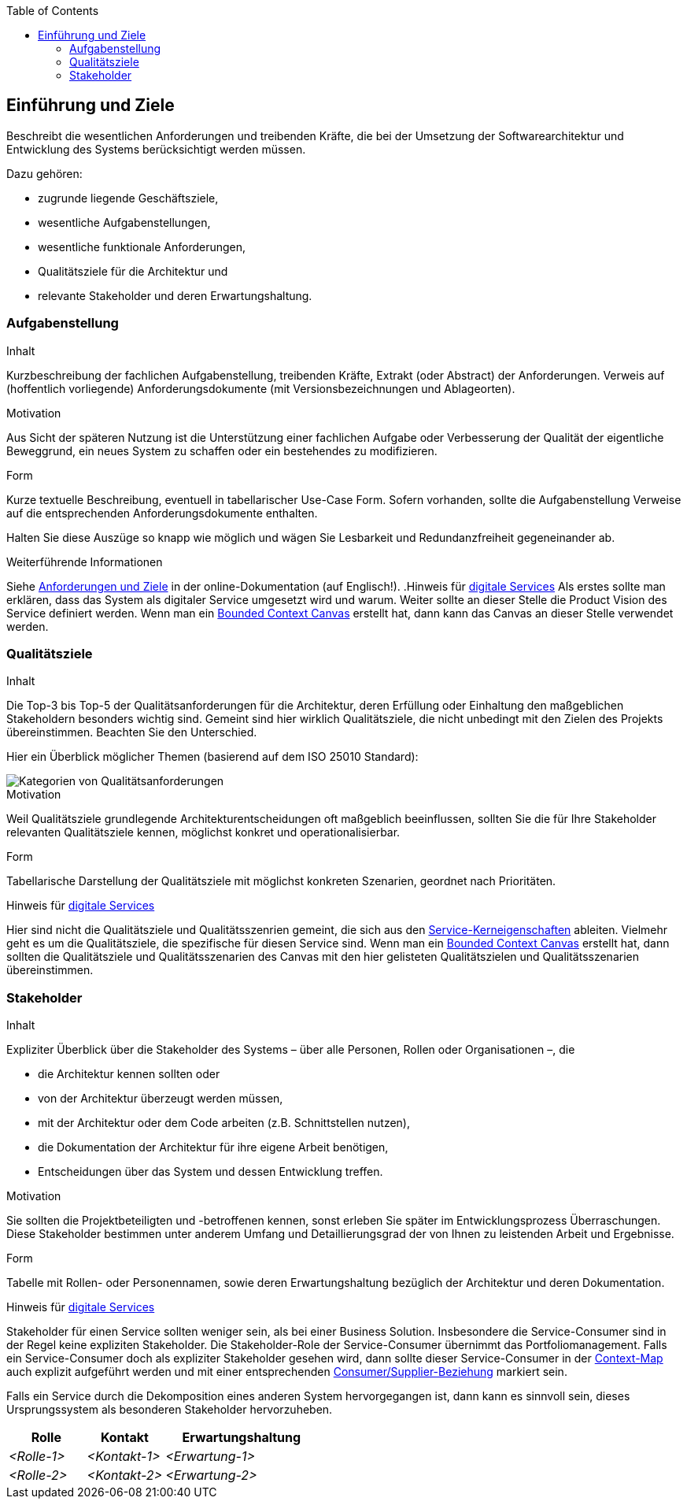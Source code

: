 :jbake-title: 1. Einführung und Ziele
:jbake-type: page_toc
:jbake-status: published
:jbake-menu: arc42
:jbake-order: 1
:filename: /01_introduction_and_goals.adoc
ifndef::imagesdir[:imagesdir: ../../images]

:toc:

[[section-introduction-and-goals]]
==	Einführung und Ziele

[role="arc42help"]
****
Beschreibt die wesentlichen Anforderungen und treibenden Kräfte, die bei der Umsetzung der Softwarearchitektur und Entwicklung des Systems berücksichtigt werden müssen.

Dazu gehören:

* zugrunde liegende Geschäftsziele,
* wesentliche Aufgabenstellungen,
* wesentliche funktionale Anforderungen,
* Qualitätsziele für die Architektur und
* relevante Stakeholder und deren Erwartungshaltung.
****

=== Aufgabenstellung

[role="arc42help"]
****
.Inhalt
Kurzbeschreibung der fachlichen Aufgabenstellung, treibenden Kräfte, Extrakt (oder Abstract) der Anforderungen.
Verweis auf (hoffentlich vorliegende) Anforderungsdokumente (mit Versionsbezeichnungen und Ablageorten).

.Motivation
Aus Sicht der späteren Nutzung ist die Unterstützung einer fachlichen Aufgabe oder Verbesserung der Qualität der eigentliche Beweggrund, ein neues System zu schaffen oder ein bestehendes zu modifizieren.

.Form
Kurze textuelle Beschreibung, eventuell in tabellarischer Use-Case Form.
Sofern vorhanden, sollte die Aufgabenstellung Verweise auf die entsprechenden Anforderungsdokumente enthalten.

Halten Sie diese Auszüge so knapp wie möglich und wägen Sie Lesbarkeit und Redundanzfreiheit gegeneinander ab.


.Weiterführende Informationen

Siehe https://docs.arc42.org/section-1/[Anforderungen und Ziele] in der online-Dokumentation (auf Englisch!).
.Hinweis für link:https://db-planet.deutschebahn.com/pages/servitization/apps/content/das-service-1x1[digitale Services]
Als erstes sollte man erklären, dass das System als digitaler Service umgesetzt wird und warum. Weiter sollte an dieser Stelle die Product Vision des Service definiert werden. Wenn man ein link:https://servitization.gitpages.tech.rz.db.de/02_DDD/best-practices/problem-strukturieren.html#werkzeuge[Bounded Context Canvas] erstellt hat, dann kann das Canvas an dieser Stelle verwendet werden.

****

=== Qualitätsziele

[role="arc42help"]
****
.Inhalt
Die Top-3 bis Top-5 der Qualitätsanforderungen für die Architektur, deren Erfüllung oder Einhaltung den maßgeblichen Stakeholdern besonders wichtig sind.
Gemeint sind hier wirklich Qualitätsziele, die nicht unbedingt mit den Zielen des Projekts übereinstimmen. 
Beachten Sie den Unterschied.

Hier ein Überblick möglicher Themen (basierend auf dem ISO 25010 Standard):

image::01_2_iso-25010-topics-DE.png["Kategorien von Qualitätsanforderungen"]

.Motivation
Weil Qualitätsziele grundlegende Architekturentscheidungen oft maßgeblich beeinflussen, sollten Sie die für Ihre Stakeholder relevanten Qualitätsziele kennen, möglichst konkret und operationalisierbar.

.Form
Tabellarische Darstellung der Qualitätsziele mit möglichst konkreten Szenarien, geordnet nach Prioritäten.

.Hinweis für link:https://db-planet.deutschebahn.com/pages/servitization/apps/content/das-service-1x1[digitale Services]
Hier sind nicht die Qualitätsziele und Qualitätsszenrien gemeint, die sich aus den link:https://db-planet.deutschebahn.com/pages/servitization/apps/content/service-kerneigenschaften[Service-Kerneigenschaften] ableiten. Vielmehr geht es um die Qualitätsziele, die spezifische für diesen Service sind. Wenn man ein link:https://servitization.gitpages.tech.rz.db.de/02_DDD/best-practices/problem-strukturieren.html#werkzeuge[Bounded Context Canvas] erstellt hat, dann sollten die Qualitätsziele und Qualitätsszenarien des Canvas mit den hier gelisteten Qualitätszielen und Qualitätsszenarien übereinstimmen.
****

=== Stakeholder

[role="arc42help"]
****
.Inhalt
Expliziter Überblick über die Stakeholder des Systems – über alle Personen, Rollen oder Organisationen –, die

* die Architektur kennen sollten oder
* von der Architektur überzeugt werden müssen,
* mit der Architektur oder dem Code arbeiten (z.B. Schnittstellen nutzen),
* die Dokumentation der Architektur für ihre eigene Arbeit benötigen,
* Entscheidungen über das System und dessen Entwicklung treffen.

.Motivation
Sie sollten die Projektbeteiligten und -betroffenen kennen, sonst erleben Sie später im Entwicklungsprozess Überraschungen.
Diese Stakeholder bestimmen unter anderem Umfang und Detaillierungsgrad der von Ihnen zu leistenden Arbeit und Ergebnisse.

.Form
Tabelle mit Rollen- oder Personennamen, sowie deren Erwartungshaltung bezüglich der Architektur und deren Dokumentation.

.Hinweis für link:https://db-planet.deutschebahn.com/pages/servitization/apps/content/das-service-1x1[digitale Services]
Stakeholder für einen Service sollten weniger sein, als bei einer Business Solution. Insbesondere die Service-Consumer sind in der Regel keine expliziten Stakeholder. Die Stakeholder-Role der Service-Consumer übernimmt das Portfoliomanagement. Falls ein Service-Consumer doch als expliziter Stakeholder gesehen wird, dann sollte dieser Service-Consumer in der link:https://servitization.gitpages.tech.rz.db.de/02_DDD/02_context-mapping.html[Context-Map] auch explizit aufgeführt werden und mit einer entsprechenden link:https://servitization.gitpages.tech.rz.db.de/02_DDD/context-mapping/context-mapping-steckbrief-customer-supplier.html[Consumer/Supplier-Beziehung] markiert sein.

Falls ein Service durch die Dekomposition eines anderen System hervorgegangen ist, dann kann es sinnvoll sein, dieses Ursprungssystem als besonderen Stakeholder hervorzuheben.
****

[cols="1,1,2" options="header"]
|===
|Rolle |Kontakt |Erwartungshaltung
| _<Rolle-1>_ | _<Kontakt-1>_ | _<Erwartung-1>_
| _<Rolle-2>_ | _<Kontakt-2>_ | _<Erwartung-2>_ 
|===
